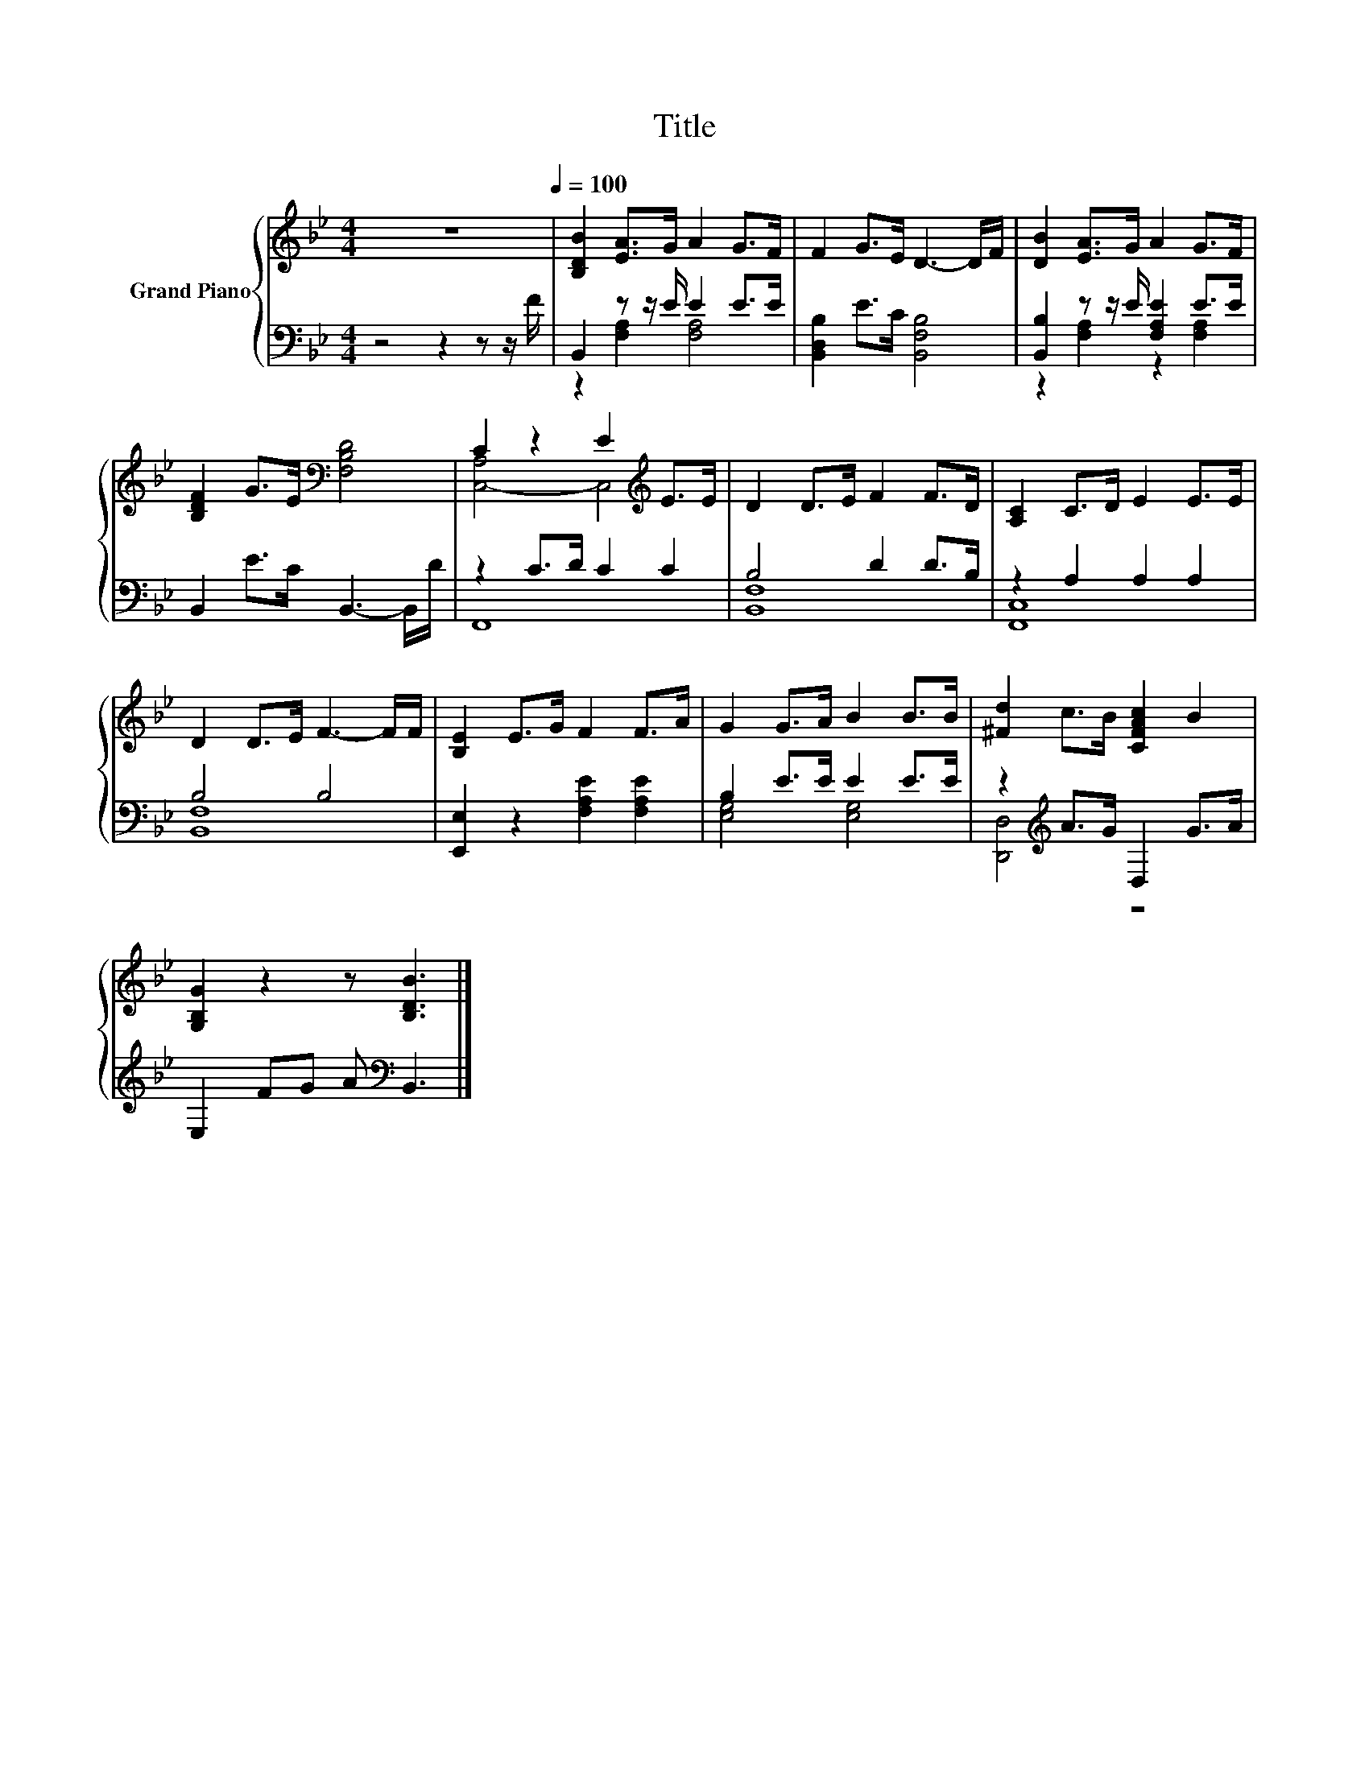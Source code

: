X:1
T:Title
%%score { ( 1 4 ) | ( 2 3 ) }
L:1/8
M:4/4
K:Bb
V:1 treble nm="Grand Piano"
V:4 treble 
V:2 bass 
V:3 bass 
V:1
 z8[Q:1/4=100] | [B,DB]2 [EA]>G A2 G>F | F2 G>E D3- D/F/ | [DB]2 [EA]>G A2 G>F | %4
 [B,DF]2 G>E[K:bass] [F,B,D]4 | C2 z2 E2[K:treble] E>E | D2 D>E F2 F>D | [A,C]2 C>D E2 E>E | %8
 D2 D>E F3- F/F/ | [B,E]2 E>G F2 F>A | G2 G>A B2 B>B | [^Fd]2 c>B [CFAc]2 B2 | %12
 [G,B,G]2 z2 z [B,DB]3 |] %13
V:2
 z4 z2 z z/ F/ | B,,2 z z/ E/ E2 E>E | [B,,D,B,]2 E>C [B,,F,B,]4 | [B,,B,]2 z z/ E/ [F,A,E]2 E>E | %4
 B,,2 E>C B,,3- B,,/D/ | z2 C>D C2 C2 | B,4 D2 D>B, | z2 A,2 A,2 A,2 | B,4 B,4 | %9
 [E,,E,]2 z2 [F,A,E]2 [F,A,E]2 | B,2 E>E E2 E>E | z2[K:treble] A>G D,2 G>A | %12
 E,2 FG A[K:bass] B,,3 |] %13
V:3
 x8 | z2 [F,A,]2 [F,A,]4 | x8 | z2 [F,A,]2 z2 [F,A,]2 | x8 | F,,8 | [B,,F,]8 | [F,,C,]8 | %8
 [B,,F,]8 | x8 | [E,G,]4 [E,G,]4 | [D,,D,]4[K:treble] z4 | x5[K:bass] x3 |] %13
V:4
 x8 | x8 | x8 | x8 | x4[K:bass] x4 | [C,-A,]4 C,4[K:treble] | x8 | x8 | x8 | x8 | x8 | x8 | x8 |] %13

